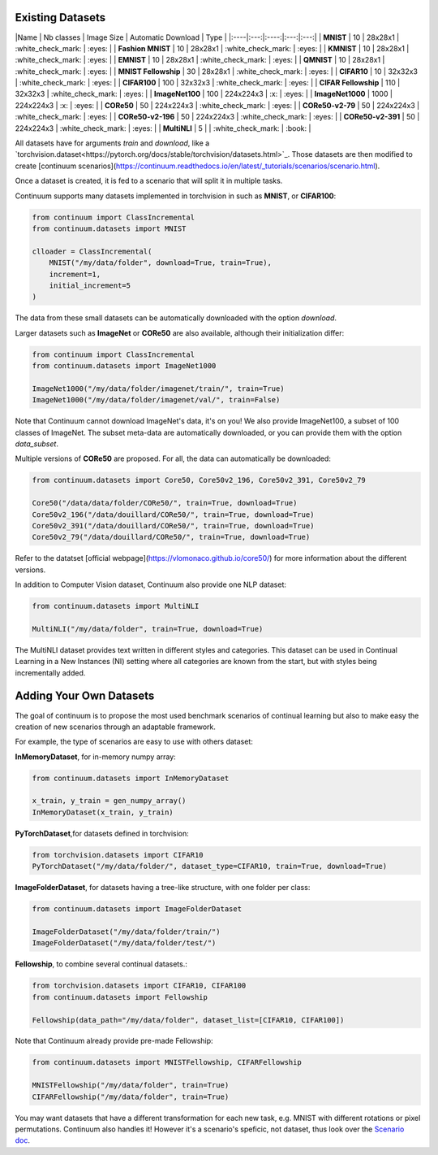 Existing Datasets
-----------------

|Name | Nb classes | Image Size | Automatic Download | Type |
|:----|:---:|:----:|:---:|:---:|
| **MNIST** | 10 | 28x28x1 | :white_check_mark: | :eyes: |
| **Fashion MNIST** | 10 | 28x28x1 | :white_check_mark: | :eyes: |
| **KMNIST** | 10 | 28x28x1 | :white_check_mark: | :eyes: |
| **EMNIST** | 10 | 28x28x1 | :white_check_mark: | :eyes: |
| **QMNIST** | 10 | 28x28x1 | :white_check_mark: | :eyes: |
| **MNIST Fellowship** | 30 | 28x28x1 | :white_check_mark: | :eyes: |
| **CIFAR10** | 10 | 32x32x3 | :white_check_mark: | :eyes: |
| **CIFAR100** | 100 | 32x32x3 | :white_check_mark: | :eyes: |
| **CIFAR Fellowship** | 110 | 32x32x3 | :white_check_mark: | :eyes: |
| **ImageNet100** | 100 | 224x224x3 | :x: | :eyes: |
| **ImageNet1000** | 1000 | 224x224x3 | :x: | :eyes: |
| **CORe50** | 50 | 224x224x3 | :white_check_mark: | :eyes: |
| **CORe50-v2-79** | 50 | 224x224x3 | :white_check_mark: | :eyes: |
| **CORe50-v2-196** | 50 | 224x224x3 | :white_check_mark: | :eyes: |
| **CORe50-v2-391** | 50 | 224x224x3 | :white_check_mark: | :eyes: |
| **MultiNLI** | 5 | | :white_check_mark: | :book: |

All datasets have for arguments `train` and `download`, like a
`torchvision.dataset<https://pytorch.org/docs/stable/torchvision/datasets.html>`_. Those datasets are then modified to create [continuum scenarios](https://continuum.readthedocs.io/en/latest/_tutorials/scenarios/scenario.html).

Once a dataset is created, it is fed to a scenario that will split it in multiple tasks.

Continuum supports many datasets implemented in torchvision in such as **MNIST**, or **CIFAR100**:

.. code-block:: python

    from continuum import ClassIncremental
    from continuum.datasets import MNIST

    clloader = ClassIncremental(
        MNIST("/my/data/folder", download=True, train=True),
        increment=1,
        initial_increment=5
    )

The data from these small datasets can be automatically downloaded with the option `download`.

Larger datasets such as **ImageNet** or **CORe50** are also available, although their
initialization differ:

.. code-block:: python

    from continuum import ClassIncremental
    from continuum.datasets import ImageNet1000

    ImageNet1000("/my/data/folder/imagenet/train/", train=True)
    ImageNet1000("/my/data/folder/imagenet/val/", train=False)

Note that Continuum cannot download ImageNet's data, it's on you! We also provide ImageNet100,
a subset of 100 classes of ImageNet. The subset meta-data are automatically downloaded,
or you can provide them with the option `data_subset`.

Multiple versions of **CORe50** are proposed. For all, the data can automatically
be downloaded:

.. code-block:: python

    from continuum.datasets import Core50, Core50v2_196, Core50v2_391, Core50v2_79

    Core50("/data/data/folder/CORe50/", train=True, download=True)
    Core50v2_196("/data/douillard/CORe50/", train=True, download=True)
    Core50v2_391("/data/douillard/CORe50/", train=True, download=True)
    Core50v2_79("/data/douillard/CORe50/", train=True, download=True)

Refer to the datatset [official webpage](https://vlomonaco.github.io/core50/) for
more information about the different versions.

In addition to Computer Vision dataset, Continuum also provide one NLP dataset:

.. code-block:: python

    from continuum.datasets import MultiNLI

    MultiNLI("/my/data/folder", train=True, download=True)

The MultiNLI dataset provides text written in different styles and categories.
This dataset can be used in Continual Learning in a New Instances (NI) setting
where all categories are known from the start, but with styles being incrementally
added.

Adding Your Own Datasets
------------------------

The goal of continuum is to propose the most used benchmark scenarios of continual
learning but also to make easy the creation of new scenarios through an adaptable framework.

For example, the type of scenarios are easy to use with others dataset:

**InMemoryDataset**, for in-memory numpy array:

.. code-block:: python

    from continuum.datasets import InMemoryDataset

    x_train, y_train = gen_numpy_array()
    InMemoryDataset(x_train, y_train)


**PyTorchDataset**,for datasets defined in torchvision:

.. code-block:: python

    from torchvision.datasets import CIFAR10
    PyTorchDataset("/my/data/folder/", dataset_type=CIFAR10, train=True, download=True)


**ImageFolderDataset**, for datasets having a tree-like structure, with one folder per class:

.. code-block:: python

    from continuum.datasets import ImageFolderDataset

    ImageFolderDataset("/my/data/folder/train/")
    ImageFolderDataset("/my/data/folder/test/")

**Fellowship**, to combine several continual datasets.:

.. code-block:: python

    from torchvision.datasets import CIFAR10, CIFAR100
    from continuum.datasets import Fellowship

    Fellowship(data_path="/my/data/folder", dataset_list=[CIFAR10, CIFAR100])

Note that Continuum already provide pre-made Fellowship:

.. code-block:: python

    from continuum.datasets import MNISTFellowship, CIFARFellowship

    MNISTFellowship("/my/data/folder", train=True)
    CIFARFellowship("/my/data/folder", train=True)

You may want datasets that have a different transformation for each new task, e.g.
MNIST with different rotations or pixel permutations. Continuum also handles it!
However it's a scenario's speficic, not dataset, thus look over the
`Scenario doc <https://continuum.readthedocs.io/en/latest/_tutorials/scenarios/scenario.html#transformed-incremental>`__.

